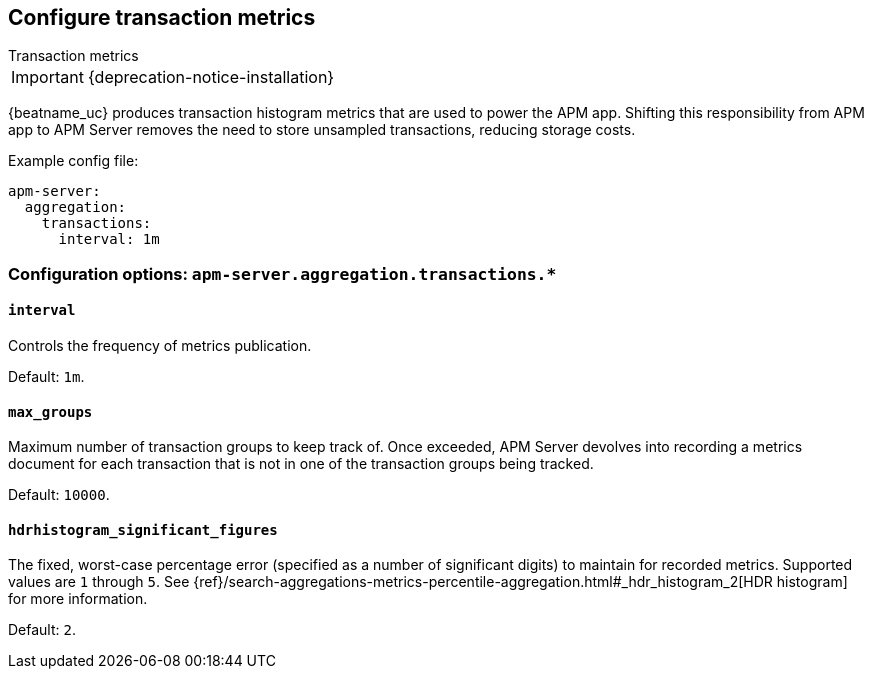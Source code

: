 [x-pack]
[[transaction-metrics]]
== Configure transaction metrics

++++
<titleabbrev>Transaction metrics</titleabbrev>
++++

IMPORTANT: {deprecation-notice-installation}

{beatname_uc} produces transaction histogram metrics that are used to power the APM app.
Shifting this responsibility from APM app to APM Server removes the need to store unsampled transactions, reducing storage costs.

Example config file:

["source","yaml"]
----
apm-server:
  aggregation:
    transactions:
      interval: 1m
----

[float]
[[configuration-aggregation]]
=== Configuration options: `apm-server.aggregation.transactions.*`

[[transactions-interval]]
[float]
==== `interval`

Controls the frequency of metrics publication.

Default: `1m`.

[[transactions-max_groups]]
[float]
==== `max_groups`

Maximum number of transaction groups to keep track of.
Once exceeded, APM Server devolves into recording a metrics document for each transaction that is not in one
of the transaction groups being tracked.

Default: `10000`.

[[transactions-hdrhistogram_significant_figures]]
[float]
==== `hdrhistogram_significant_figures`

The fixed, worst-case percentage error (specified as a number of significant digits)
to maintain for recorded metrics.
Supported values are `1` through `5`.
See {ref}/search-aggregations-metrics-percentile-aggregation.html#_hdr_histogram_2[HDR histogram] for more information.

Default: `2`.
